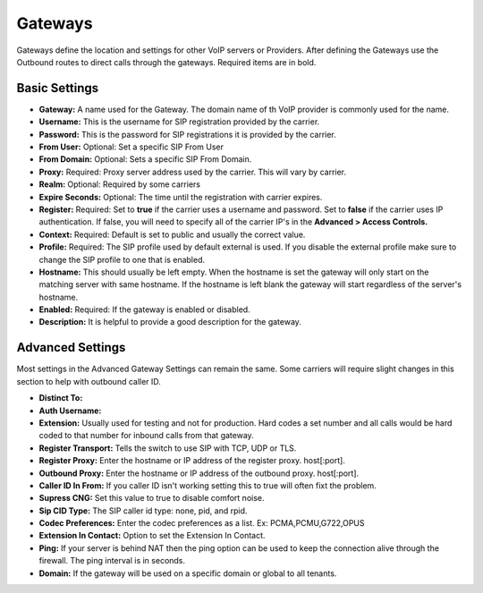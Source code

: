 Gateways
=========

Gateways define the location and settings for other VoIP servers or Providers. After defining the Gateways use the Outbound routes to direct calls through the gateways. Required items are in bold.


Basic Settings
^^^^^^^^^^^^^^

* **Gateway:**  A name used for the Gateway. The domain name of th VoIP provider is commonly used for the name.
* **Username:** This is the username for SIP registration provided by the carrier.
* **Password:** This is the password for SIP registrations it is provided by the carrier.
* **From User:** Optional: Set a specific SIP From User
* **From Domain:** Optional: Sets a specific SIP From Domain.
* **Proxy:** Required: Proxy server address used by the carrier. This will vary by carrier.
* **Realm:** Optional: Required by some carriers
* **Expire Seconds:** Optional: The time until the registration with carrier expires.
* **Register:** Required: Set to **true** if the carrier uses a username and password.  Set to **false** if the carrier uses IP authentication.  If false, you will need to specify all of the carrier IP's in the **Advanced > Access Controls.**
* **Context:** Required: Default is set to public and usually the correct value.
* **Profile:** Required: The SIP profile used by default external is used.  If you disable the external profile make sure to change the SIP profile to one that is enabled.
* **Hostname:** This should usually be left empty. When the hostname is set the gateway will only start on the matching server with same hostname. If the hostname is left blank the gateway will start regardless of the server's hostname.
* **Enabled:** Required: If the gateway is enabled or disabled.
* **Description:** It is helpful to provide a good description for the gateway.


Advanced Settings
^^^^^^^^^^^^^^^^^

Most settings in the Advanced Gateway Settings can remain the same.  Some carriers will require slight changes in this section to help with outbound caller ID.

* **Distinct To:** 
* **Auth Username:** 
* **Extension:** Usually used for testing and not for production. Hard codes a set number and all calls would be hard coded to that number for inbound calls from that gateway.
* **Register Transport:** Tells the switch to use SIP with TCP, UDP or TLS.
* **Register Proxy:** Enter the hostname or IP address of the register proxy. host[:port].
* **Outbound Proxy:** Enter the hostname or IP address of the outbound proxy. host[:port].
* **Caller ID In From:** If you caller ID isn't working setting this to true will often fixt the problem.
* **Supress CNG:** Set this value to true to disable comfort noise.
* **Sip CID Type:** The SIP caller id type: none, pid, and rpid.
* **Codec Preferences:** Enter the codec preferences as a list. Ex: PCMA,PCMU,G722,OPUS
* **Extension In Contact:** Option to set the Extension In Contact.
* **Ping:** If your server is behind NAT then the ping option can be used to keep the connection alive through the firewall. The ping interval is in seconds.
* **Domain:** If the gateway will be used on a specific domain or global to all tenants.


